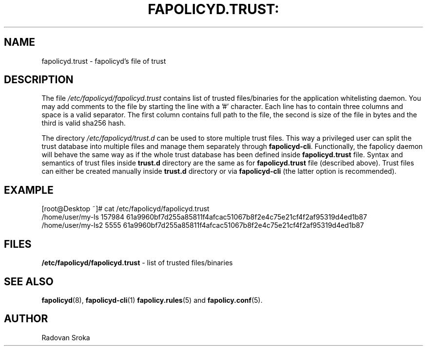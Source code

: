 .TH FAPOLICYD.TRUST: "13" "January 2020" "Red Hat" "System Administration Utilities"
.SH NAME
fapolicyd.trust \- fapolicyd's file of trust
.SH DESCRIPTION
The file
.I /etc/fapolicyd/fapolicyd.trust
contains list of trusted files/binaries for the application whitelisting daemon. You may add comments to the file by starting the line with a '#' character.
Each line has to contain three columns and space is a valid separator. The first column contains full path to the file, the second is size of the file in bytes
and the third is valid sha256 hash.
.sp
The directory \fI/etc/fapolicyd/trust\&.d\fR can be used to store multiple trust files\&.
This way a privileged user can split the trust database into multiple files and manage them separately through \fBfapolicyd\-cli\fR\&.
Functionally, the fapolicy daemon will behave the same way as if the whole trust database has been defined inside \fBfapolicyd\&.trust\fR file\&.
Syntax and semantics of trust files inside \fBtrust\&.d\fR directory are the same as for \fBfapolicyd\&.trust\fR file (described above)\&.
Trust files can either be created manually inside \fBtrust\&.d\fR directory or via \fBfapolicyd\-cli\fR\& (the latter option is recommended).

.SH EXAMPLE
.PP
.EX
[root@Desktop ~]# cat /etc/fapolicyd/fapolicyd.trust
/home/user/my-ls 157984 61a9960bf7d255a85811f4afcac51067b8f2e4c75e21cf4f2af95319d4ed1b87
/home/user/my-ls2 5555 61a9960bf7d255a85811f4afcac51067b8f2e4c75e21cf4f2af95319d4ed1b87
.EE

.SH FILES
.B /etc/fapolicyd/fapolicyd.trust
- list of trusted files/binaries

.SH "SEE ALSO"
.BR fapolicyd (8),
.BR fapolicyd-cli (1)
.BR fapolicy.rules (5)
and
.BR fapolicy.conf (5).

.SH AUTHOR
Radovan Sroka
